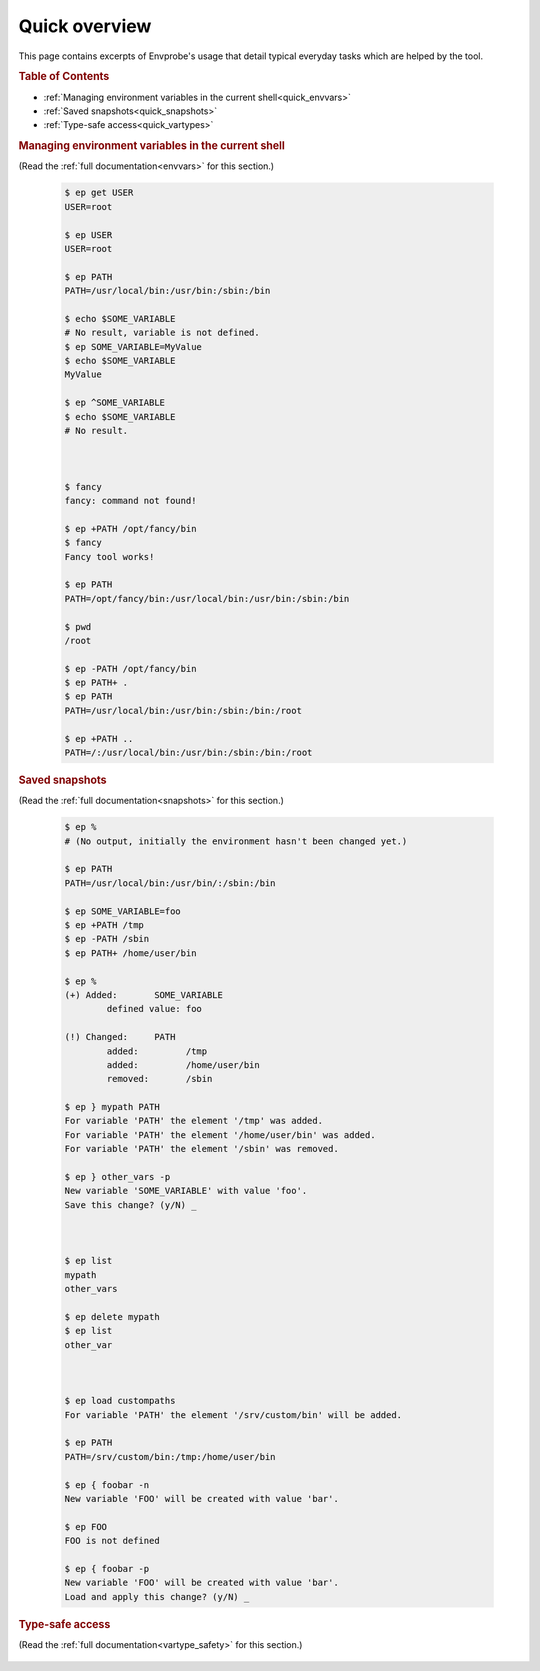 .. _quick:

==============
Quick overview
==============

This page contains excerpts of Envprobe's usage that detail typical everyday tasks which are helped by the tool.

.. rubric:: Table of Contents

- :ref:`Managing environment variables in the current shell<quick_envvars>`
- :ref:`Saved snapshots<quick_snapshots>`
- :ref:`Type-safe access<quick_vartypes>`


.. rubric:: Managing environment variables in the current shell
    :name: quick_envvars

(Read the :ref:`full documentation<envvars>` for this section.)

    .. code-block:: bash

        $ ep get USER
        USER=root

        $ ep USER
        USER=root

        $ ep PATH
        PATH=/usr/local/bin:/usr/bin:/sbin:/bin

        $ echo $SOME_VARIABLE
        # No result, variable is not defined.
        $ ep SOME_VARIABLE=MyValue
        $ echo $SOME_VARIABLE
        MyValue

        $ ep ^SOME_VARIABLE
        $ echo $SOME_VARIABLE
        # No result.



        $ fancy
        fancy: command not found!

        $ ep +PATH /opt/fancy/bin
        $ fancy
        Fancy tool works!

        $ ep PATH
        PATH=/opt/fancy/bin:/usr/local/bin:/usr/bin:/sbin:/bin

        $ pwd
        /root

        $ ep -PATH /opt/fancy/bin
        $ ep PATH+ .
        $ ep PATH
        PATH=/usr/local/bin:/usr/bin:/sbin:/bin:/root

        $ ep +PATH ..
        PATH=/:/usr/local/bin:/usr/bin:/sbin:/bin:/root


.. rubric:: Saved snapshots
    :name: quick_snapshots

(Read the :ref:`full documentation<snapshots>` for this section.)

    .. code-block:: bash

        $ ep %
        # (No output, initially the environment hasn't been changed yet.)

        $ ep PATH
        PATH=/usr/local/bin:/usr/bin/:/sbin:/bin

        $ ep SOME_VARIABLE=foo
        $ ep +PATH /tmp
        $ ep -PATH /sbin
        $ ep PATH+ /home/user/bin

        $ ep %
        (+) Added:       SOME_VARIABLE
                defined value: foo

        (!) Changed:     PATH
                added:         /tmp
                added:         /home/user/bin
                removed:       /sbin

        $ ep } mypath PATH
        For variable 'PATH' the element '/tmp' was added.
        For variable 'PATH' the element '/home/user/bin' was added.
        For variable 'PATH' the element '/sbin' was removed.

        $ ep } other_vars -p
        New variable 'SOME_VARIABLE' with value 'foo'.
        Save this change? (y/N) _



        $ ep list
        mypath
        other_vars

        $ ep delete mypath
        $ ep list
        other_var



        $ ep load custompaths
        For variable 'PATH' the element '/srv/custom/bin' will be added.

        $ ep PATH
        PATH=/srv/custom/bin:/tmp:/home/user/bin

        $ ep { foobar -n
        New variable 'FOO' will be created with value 'bar'.

        $ ep FOO
        FOO is not defined

        $ ep { foobar -p
        New variable 'FOO' will be created with value 'bar'.
        Load and apply this change? (y/N) _

.. rubric:: Type-safe access
    :name: quick_vartypes

(Read the :ref:`full documentation<vartype_safety>` for this section.)

    .. code-block:: bash
        :caption: Prohibit passing non-numbers to number-expecting variables.

        $ echo $SSH_AGENT_PID
        12345

        $ export SSH_AGENT_PID="invalid-value"
        # The above example works, even though a "_PID" variable should only
        # contain numbers.

        $ ep SSH_AGENT_PID=98765
        $ ep SSH_AGENT_PID="foo"
        [ERROR] Failed to execute: could not convert string to number.

        $ ep SSH_AGENT_PID
        SSH_AGENT_PID=98765

    .. code-block:: bash
        :caption: Convenient handling of array-like environment variables (e.g. ``PATH``).

        $ ep add USER foo
        [ERROR] Failed to execute: 'add' can not be called on non-arrays.

        $ ep add PATH /foo

        $ ep PATH
        PATH=/foo:/bin:/sbin
